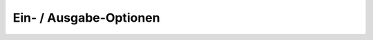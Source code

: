 .. _mm_first_dca-combine:

|img_dca_combine| Ein- / Ausgabe-Optionen
=========================================


.. |img_dca_combine| image:: /_img/icons/dca_combine.png